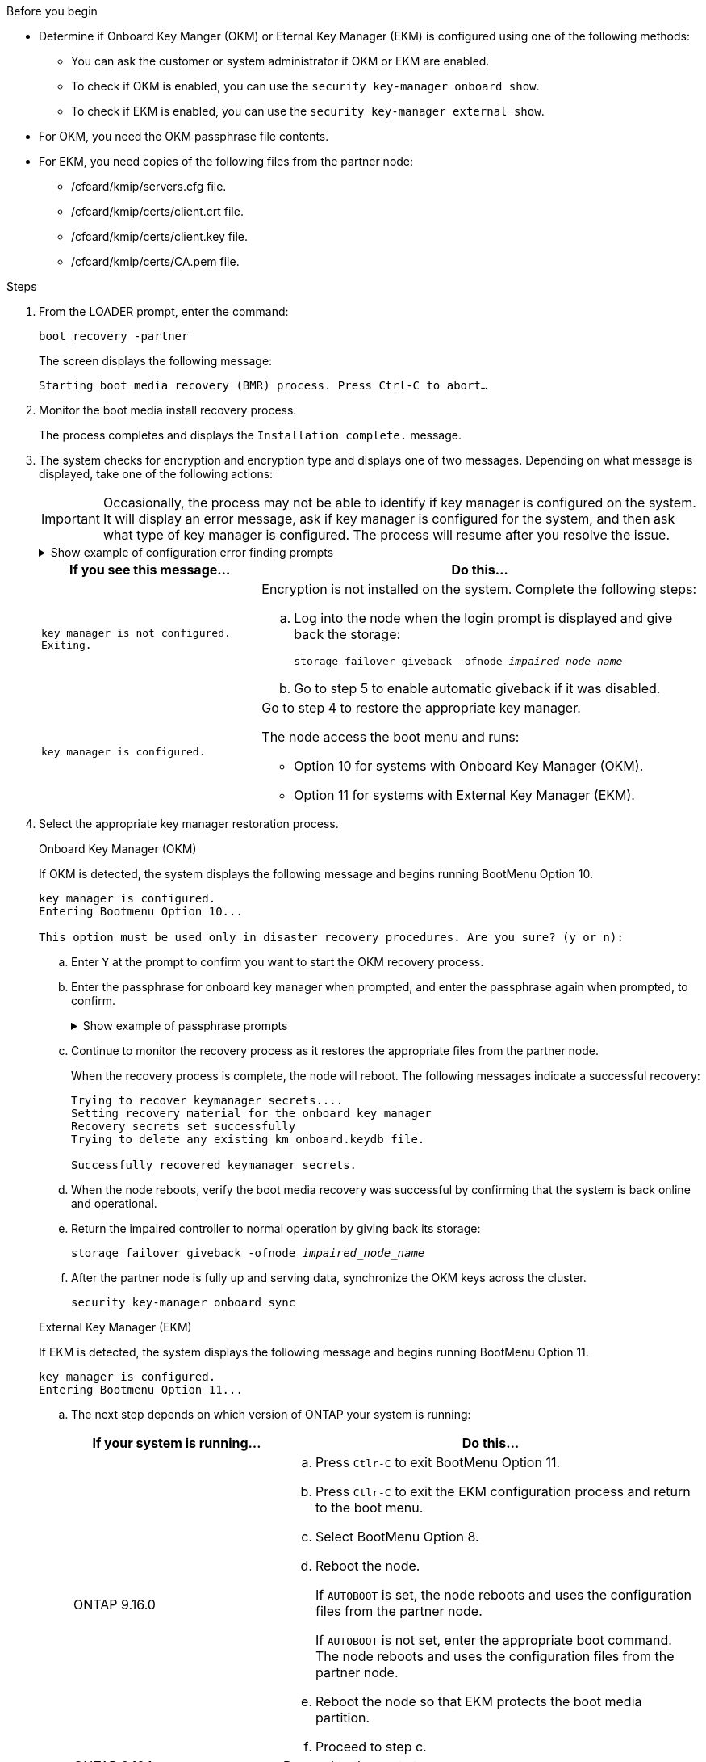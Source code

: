 .Before you begin

* Determine if Onboard Key Manger (OKM) or Eternal Key Manager (EKM) is configured using one of the following methods:
** You can ask the customer or system administrator if OKM or EKM are enabled.
** To check if OKM is enabled, you can use the `security key-manager onboard show`.
** To check if EKM is enabled, you can use the `security key-manager external show`.
* For OKM, you need the OKM passphrase file contents.
* For EKM, you need copies of the following files from the partner node:
** /cfcard/kmip/servers.cfg file.
** /cfcard/kmip/certs/client.crt file. 
** /cfcard/kmip/certs/client.key file.
** /cfcard/kmip/certs/CA.pem file.


.Steps

. From the LOADER prompt, enter the command:
+
`boot_recovery -partner`
+
The screen displays the following message:
+
`Starting boot media recovery (BMR) process. Press Ctrl-C to abort…`

. Monitor the boot media install recovery process.
+
The process completes and displays the `Installation complete.` message.  

. The system checks for encryption and encryption type and displays one of two messages. Depending on what message is displayed, take one of the following actions:
+

IMPORTANT: Occasionally, the process may not be able to identify if key manager is configured on the system. It will display an error message, ask if key manager is configured for the system, and then ask what type of key manager is configured. The process will resume after you resolve the issue.
+

.Show example of configuration error finding prompts
[%collapsible]

=====
....
Error when fetching key manager config from partner ${partner_ip}: ${status}

Has key manager been configured on this system

Is the key manager onboard

....
=====


+
[options="header" cols="1,2"]
|===
| If you see this message...| Do this...
a|
`key manager is not configured. Exiting.` 
a|
Encryption is not installed on the system. Complete the following steps:

.. Log into the node when the login prompt is displayed and give back the storage:
+
`storage failover giveback -ofnode _impaired_node_name_`

.. Go to step 5 to enable automatic giveback if it was disabled.

a|

`key manager is configured.` 
a|
Go to step 4 to restore the appropriate key manager.

The node access the boot menu and runs:

* Option 10 for systems with Onboard Key Manager (OKM).
* Option 11 for systems with External Key Manager (EKM). 

|===

. Select the appropriate key manager restoration process.

+

// start tabbed area

+

[role="tabbed-block"]
====

.Onboard Key Manager (OKM)
--
If OKM is detected, the system displays the following message and begins running BootMenu Option 10.  
....
key manager is configured.
Entering Bootmenu Option 10...
 
This option must be used only in disaster recovery procedures. Are you sure? (y or n):
....

.. Enter `Y` at the prompt to confirm you want to start the OKM recovery process.

.. Enter the passphrase for onboard key manager when prompted, and enter the passphrase again when prompted, to confirm.
+
.Show example of passphrase prompts
[%collapsible]

=====
....
Enter the passphrase for onboard key management:
Enter the passphrase again to confirm:
Enter the backup data:
-----BEGIN PASSPHRASE-----
<passphrase_value>
-----END PASSPHRASE-----
....
=====

+
.. Continue to monitor the recovery process as it restores the appropriate files from the partner node.
+
When the recovery process is complete, the node will reboot. The following messages indicate a successful recovery:
+

....
Trying to recover keymanager secrets.... 
Setting recovery material for the onboard key manager 
Recovery secrets set successfully
Trying to delete any existing km_onboard.keydb file.
 
Successfully recovered keymanager secrets.
....

.. When the node reboots, verify the boot media recovery was successful by confirming that the system is back online and operational.

.. Return the impaired controller to normal operation by giving back its storage:
+
`storage failover giveback -ofnode _impaired_node_name_`

.. After the partner node is fully up and serving data, synchronize the OKM keys across the cluster.
+
`security key-manager onboard sync` 
 
--

.External Key Manager (EKM)

--
If EKM is detected, the system displays the following message and begins running BootMenu Option 11. 
....
key manager is configured.
Entering Bootmenu Option 11...
....

.. The next step depends on which version of ONTAP your system is running:
+
[options="header" cols="1,2"]
|===
|If your system is running...| Do this...
a|
ONTAP 9.16.0
a|
.. Press `Ctlr-C` to exit BootMenu Option 11.
.. Press `Ctlr-C`  to exit the EKM configuration process and return to the boot menu.
.. Select BootMenu Option 8.
.. Reboot the node.

+ 
If `AUTOBOOT`  is set, the node reboots and uses the configuration files from the partner node.
+
If `AUTOBOOT` is not set, enter the appropriate boot command. The node reboots and uses the configuration files from the partner node. 

.. Reboot the node so that EKM protects the boot media partition.

.. Proceed to step c.

a|
ONTAP 9.16.1
a|
Proceed to the next step.

|===


.. Enter the following EKM configuration setting when prompted:
+
[options="header",cols="2"]
|===
| Action | Example
 
a| 
Enter the client certificate contents from the `/cfcard/kmip/certs/client.crt` file.
a|
.Show example of client certificate contents
[%collapsible]

=====
....
-----BEGIN CERTIFICATE-----
<certificate_value>
-----END CERTIFICATE-----
....
=====
 
a|
Enter the client key file contents from the `/cfcard/kmip/certs/client.key` file.

a|
.Show example of client key file contents
[%collapsible]

=====
....
-----BEGIN RSA PRIVATE KEY-----
<key_value>
-----END RSA PRIVATE KEY-----
....
=====

a|
Enter the KMIP server CA(s) file contents from the `/cfcard/kmip/certs/CA.pem` file.
a|
.Show example of KMIP server file contents
[%collapsible]

=====
....
-----BEGIN CERTIFICATE-----
<KMIP_certificate_CA_value>
-----END CERTIFICATE-----
....
=====

 
a| 
Enter the server configuration file contents from the `/cfcard/kmip/servers.cfg` file.
a| 
.Show example of server configuration file contents
[%collapsible]

=====
....
xxx.xxx.xxx.xxx:5696.host=xxx.xxx.xxx.xxx
xxx.xxx.xxx.xxx:5696.port=5696
xxx.xxx.xxx.xxx:5696.trusted_file=/cfcard/kmip/certs/CA.pem
xxx.xxx.xxx.xxx:5696.protocol=KMIP1_4
1xxx.xxx.xxx.xxx:5696.timeout=25
xxx.xxx.xxx.xxx:5696.nbio=1
xxx.xxx.xxx.xxx:5696.cert_file=/cfcard/kmip/certs/client.crt
xxx.xxx.xxx.xxx:5696.key_file=/cfcard/kmip/certs/client.key
xxx.xxx.xxx.xxx:5696.ciphers="TLSv1.2:kRSA:!CAMELLIA:!IDEA:!RC2:!RC4:!SEED:!eNULL:!aNULL"
xxx.xxx.xxx.xxx:5696.verify=true
xxx.xxx.xxx.xxx:5696.netapp_keystore_uuid=<id_value>
....
=====
 
a| 
If prompted, enter the ONTAP Cluster UUID from the partner.
a| 
.Show example of ONTAP Cluster UUID
[%collapsible]

=====
....
Notice: bootarg.mgwd.cluster_uuid is not set or is empty.
Do you know the ONTAP Cluster UUID? {y/n} y
Enter the ONTAP Cluster UUID: <cluster_uuid_value>
 
 
System is ready to utilize external key manager(s).
....
=====
 
a| 
If prompted, enter the temporary network interface and settings for the node.
a| 
.Show example of a temporary network setting
[%collapsible]

=====
....
In order to recover key information, a temporary network interface needs to be
configured.
 
Select the network port you want to use (for example, 'e0a')
e0M
 
Enter the IP address for port : xxx.xxx.xxx.xxx
Enter the netmask for port : xxx.xxx.xxx.xxx
Enter IP address of default gateway: xxx.xxx.xxx.xxx
Trying to recover keys from key servers....
[discover_versions]
[status=SUCCESS reason= message=]
....
=====

|===

.. Depending on whether the key is successfully restored, take one of the following actions:

* If the EKM configuration has been successfully restored, the process attempts to restore the appropriate files from the partner node and reboots the node. Go to step d.
+
.Show example of successful 9.16.0 restore messages
[%collapsible]

=====
....

kmip2_client: Importing keys from external key server: xxx.xxx.xxx.xxx:5696
[Feb  6 04:57:43]: 0x80cc09000: 0: DEBUG: kmip2::kmipCmds::KmipLocateCmdUtils: [locateMrootAkUuids]:420: Locating local cluster MROOT-AK with keystore UUID: <uuid>
[Feb  6 04:57:43]: 0x80cc09000: 0: DEBUG: kmip2::kmipCmds::KmipLocateCmdBase: [doCmdImp]:79: Calling KMIP Locate for the following attributes: [<x-NETAPP-ClusterId, <uuid>>, <x-NETAPP-KeyUsage, MROOT-AK>, <x-NETAPP-KeystoreUuid, <uuid>>, <x-NETAPP-Product, Data ONTAP>]
[Feb  6 04:57:44]: 0x80cc09000: 0: DEBUG: kmip2::kmipCmds::KmipLocateCmdBase: [doCmdImp]:84: KMIP Locate executed successfully!
[Feb  6 04:57:44]: 0x80cc09000: 0: DEBUG: kmip2::kmipCmds::KmipLocateCmdBase: [setUuidList]:50: UUID returned: <uuid>
...
kmip2_client: Successfully imported the keys from external key server: xxx.xxx.xxx.xxx:5696

GEOM_ELI: Device nvd0s4.eli created.
GEOM_ELI: Encryption: AES-XTS 256
GEOM_ELI:     Crypto: software
Feb 06 05:02:37 [_server-name_]: crypto_get_mroot_ak:140 MROOT-AK is requested.
Feb 06 05:02:37 [_server-name_]: crypto_get_mroot_ak:162 Returning MROOT-AK.
....
=====

+

.Show example of successful 9.16.1 restore messages
[%collapsible]

=====
....

System is ready to utilize external key manager(s).
Trying to recover keys from key servers....
[discover_versions]
[status=SUCCESS reason= message=]
...
kmip2_client: Successfully imported the keys from external key server: xxx.xxx.xxx.xxx:xxxx
Successfully recovered keymanager secrets.
....
=====

+

* If the key is not successfully restored, the system will halt and indicate that it could not restore the key. The error and warning messages are displayed. Rerun the recovery process by entering `boot_recovery -partner`.
+
.Show example of key recovery error and warning messages
[%collapsible]

=====
....

ERROR: kmip_init: halting this system with encrypted mroot...
WARNING: kmip_init: authentication keys might not be available.
********************************************************
*                 A T T E N T I O N                    *
*                                                      *
*       System cannot connect to key managers.         *
*                                                      *
********************************************************
ERROR: kmip_init: halting this system with encrypted mroot...
.
Terminated
 
Uptime: 11m32s
System halting...
 
LOADER-B>
....


=====


.. When the node reboots, verify that the boot media recovery was successful by confirming that the system is back online and operational.

.. Return the controller to normal operation by giving back its storage:
+
`storage failover giveback -ofnode _impaired_node_name_`.
--
====

// end tabbed area

[start=5]

. If automatic giveback was disabled, reenable it: 
+
`storage failover modify -node local -auto-giveback true`.

. If AutoSupport is enabled, restore automatic case creation: 
+
`system node autosupport invoke -node * -type all -message MAINT=END`.